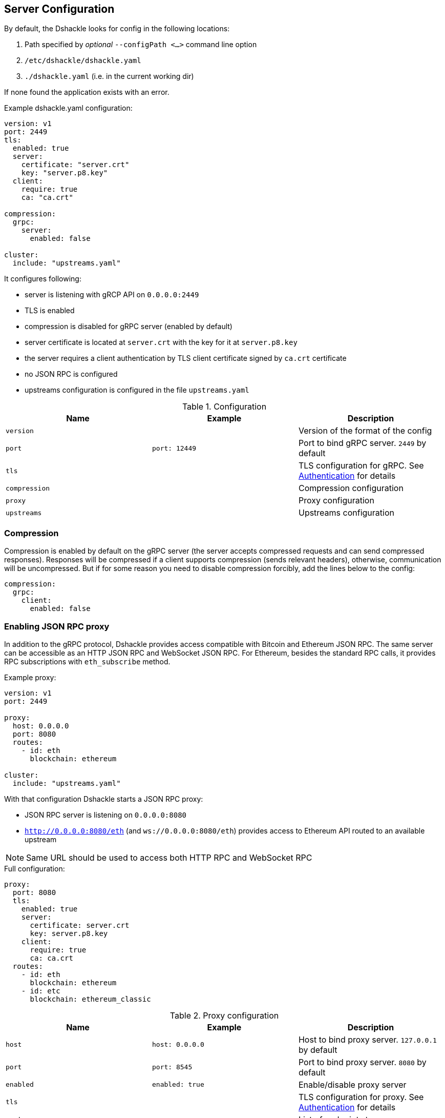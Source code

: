 == Server Configuration

By default, the Dshackle looks for config in the following locations:

1. Path specified by _optional_ `--configPath <...>` command line option
2. `/etc/dshackle/dshackle.yaml`
3. `./dshackle.yaml` (i.e. in the current working dir)

If none found the application exists with an error.

.Example dshackle.yaml configuration:
[source,yaml]
----
version: v1
port: 2449
tls:
  enabled: true
  server:
    certificate: "server.crt"
    key: "server.p8.key"
  client:
    require: true
    ca: "ca.crt"

compression:
  grpc:
    server:
      enabled: false

cluster:
  include: "upstreams.yaml"
----

It configures following:

- server is listening with gRCP API on `0.0.0.0:2449`
- TLS is enabled
- compression is disabled for gRPC server (enabled by default)
- server certificate is located at `server.crt` with the key for it at `server.p8.key`
- the server requires a client authentication by TLS client certificate signed by `ca.crt` certificate
- no JSON RPC is configured
- upstreams configuration is configured in the file `upstreams.yaml`

.Configuration
|===
| Name | Example | Description

a| `version`
|
| Version of the format of the config

a| `port`
a| `port: 12449`
| Port to bind gRPC server. `2449` by default

a| `tls`
|
| TLS configuration for gRPC.
See link:08-authentication.adoc[Authentication] for details

a| `compression`
|
| Compression configuration

a| `proxy`
|
| Proxy configuration

a| `upstreams`
|
| Upstreams configuration
|===

=== Compression
Compression is enabled by default on the gRPC server
(the server accepts compressed requests and can send compressed responses).
Responses will be compressed if a client supports compression (sends relevant headers),
otherwise, communication will be uncompressed.
But if for some reason you need to disable compression forcibly,
add the lines below to the config:
[source,yaml]
----
compression:
  grpc:
    client:
      enabled: false
----

=== Enabling JSON RPC proxy

In addition to the gRPC protocol, Dshackle provides access compatible with Bitcoin and Ethereum JSON RPC.
The same server can be accessible as an HTTP JSON RPC and WebSocket JSON RPC.
For Ethereum, besides the standard RPC calls, it provides RPC subscriptions with `eth_subscribe` method.

.Example proxy:
[source,yaml]
----
version: v1
port: 2449

proxy:
  host: 0.0.0.0
  port: 8080
  routes:
    - id: eth
      blockchain: ethereum

cluster:
  include: "upstreams.yaml"
----

With that configuration Dshackle starts a JSON RPC proxy:

- JSON RPC server is listening on `0.0.0.0:8080`
- `http://0.0.0.0:8080/eth` (and `ws://0.0.0.0:8080/eth`) provides access to Ethereum API routed to an available upstream

NOTE: Same URL should be used to access both HTTP RPC and WebSocket RPC

.Full configuration:
[source,yaml]
----
proxy:
  port: 8080
  tls:
    enabled: true
    server:
      certificate: server.crt
      key: server.p8.key
    client:
      require: true
      ca: ca.crt
  routes:
    - id: eth
      blockchain: ethereum
    - id: etc
      blockchain: ethereum_classic
----

.Proxy configuration
|===
| Name | Example | Description

a| `host`
a| `host: 0.0.0.0`
| Host to bind proxy server. `127.0.0.1` by default

a| `port`
a| `port: 8545`
| Port to bind proxy server. `8080` by default

a| `enabled`
a| `enabled: true`
| Enable/disable proxy server

a| `tls`
|
| TLS configuration for proxy.
See link:08-authentication.adoc[Authentication] for details

a| `routes`
|
| List of endpoints to proxy
|===